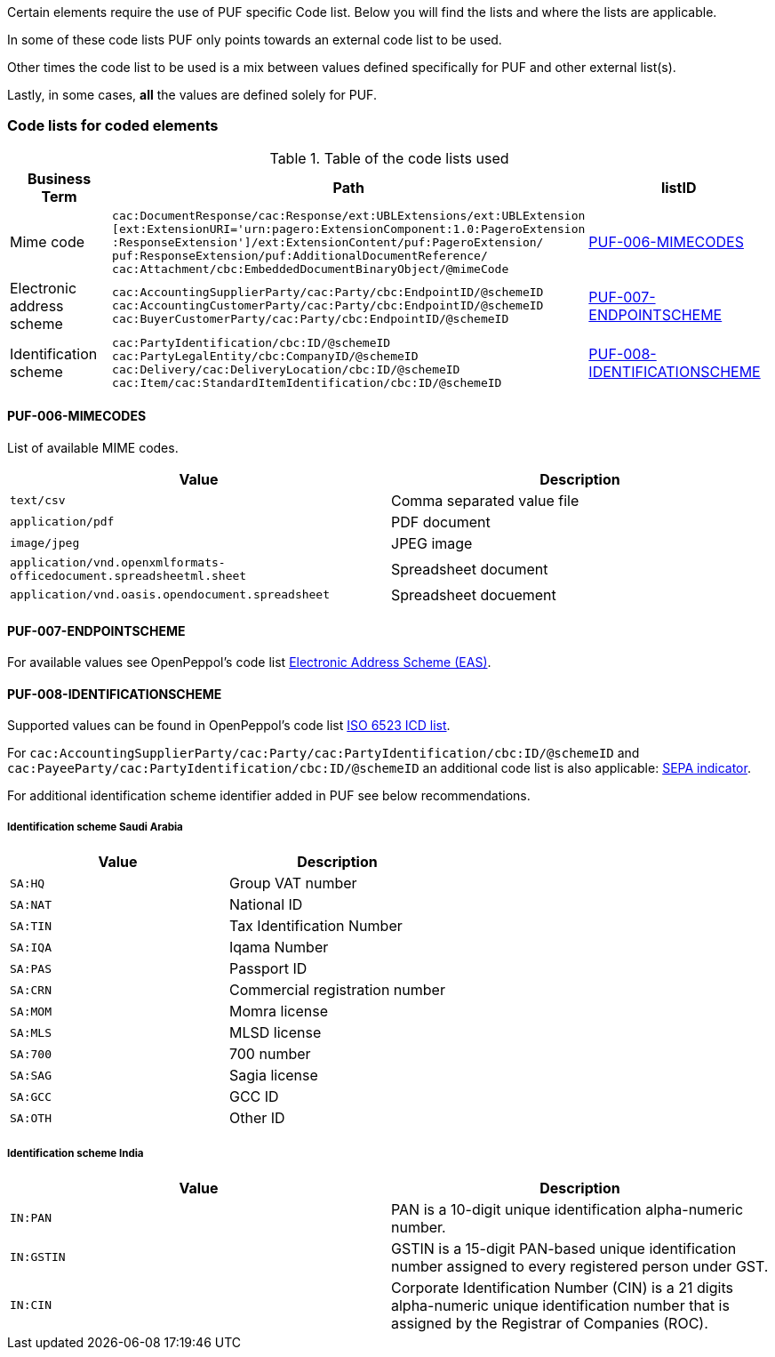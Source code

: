 Certain elements require the use of PUF specific Code list. Below you will find the lists and where the lists are applicable.

In some of these code lists PUF only points towards an external code list to be used.

Other times the code list to be used is a mix between values defined specifically for PUF and other external list(s).

Lastly, in some cases, *all* the values are defined solely for PUF.

=== Code lists for coded elements

.Table of the code lists used
[%autowidth.stretch]
|===
|Business Term |Path |listID

|Mime code
|`cac:DocumentResponse/cac:Response/ext:UBLExtensions/ext:UBLExtension` + 
`[ext:ExtensionURI='urn:pagero:ExtensionComponent:1.0:PageroExtension` +
`:ResponseExtension']/ext:ExtensionContent/puf:PageroExtension/` +
`puf:ResponseExtension/puf:AdditionalDocumentReference/` +
`cac:Attachment/cbc:EmbeddedDocumentBinaryObject/@mimeCode`
|<<_puf_006_mimecodes>>

|Electronic address scheme
|`cac:AccountingSupplierParty/cac:Party/cbc:EndpointID/@schemeID` +
`cac:AccountingCustomerParty/cac:Party/cbc:EndpointID/@schemeID` +
`cac:BuyerCustomerParty/cac:Party/cbc:EndpointID/@schemeID`
|<<_puf_007_endpointscheme>>

|Identification scheme
|`cac:PartyIdentification/cbc:ID/@schemeID` +
`cac:PartyLegalEntity/cbc:CompanyID/@schemeID` +
`cac:Delivery/cac:DeliveryLocation/cbc:ID/@schemeID` +
`cac:Item/cac:StandardItemIdentification/cbc:ID/@schemeID`
|<<_puf_008_identificationscheme>>
|===

==== PUF-006-MIMECODES

List of available MIME codes.

|===
|Value | Description

|`text/csv` | Comma separated value file

|`application/pdf` | PDF document

|`image/jpeg` | JPEG image

|`application/vnd.openxmlformats-officedocument.spreadsheetml.sheet` | Spreadsheet document

|`application/vnd.oasis.opendocument.spreadsheet` | Spreadsheet docuement

|===

==== PUF-007-ENDPOINTSCHEME

For available values see OpenPeppol's code list https://docs.peppol.eu/poacc/billing/3.0/codelist/eas/[Electronic Address Scheme (EAS)].

==== PUF-008-IDENTIFICATIONSCHEME

Supported values can be found in OpenPeppol's code list https://docs.peppol.eu/poacc/billing/3.0/codelist/ICD/[ISO 6523 ICD list].

For `cac:AccountingSupplierParty/cac:Party/cac:PartyIdentification/cbc:ID/@schemeID` and
`cac:PayeeParty/cac:PartyIdentification/cbc:ID/@schemeID` an additional code list is also applicable: https://docs.peppol.eu/poacc/billing/3.0/codelist/SEPA/[SEPA indicator].

For additional identification scheme identifier added in PUF see below recommendations.

===== Identification scheme Saudi Arabia
|===
|Value |Description

|`SA:HQ`
|Group VAT number

|`SA:NAT`
|National ID

|`SA:TIN`
|Tax Identification Number

|`SA:IQA`
|Iqama Number

|`SA:PAS`
|Passport ID

|`SA:CRN`
|Commercial registration number

|`SA:MOM`
|Momra license

|`SA:MLS`
|MLSD license

|`SA:700`
|700 number

|`SA:SAG`
|Sagia license

|`SA:GCC`
|GCC ID

|`SA:OTH`
|Other ID

|===

===== Identification scheme India

|===
|Value |Description

|`IN:PAN`
|PAN is a 10-digit unique identification alpha-numeric number.

|`IN:GSTIN`
|GSTIN is a 15-digit PAN-based unique identification number assigned to every registered person under GST.

|`IN:CIN`
|Corporate Identification Number (CIN) is a 21 digits alpha-numeric unique identification number that is assigned by the Registrar of Companies (ROC).

|===